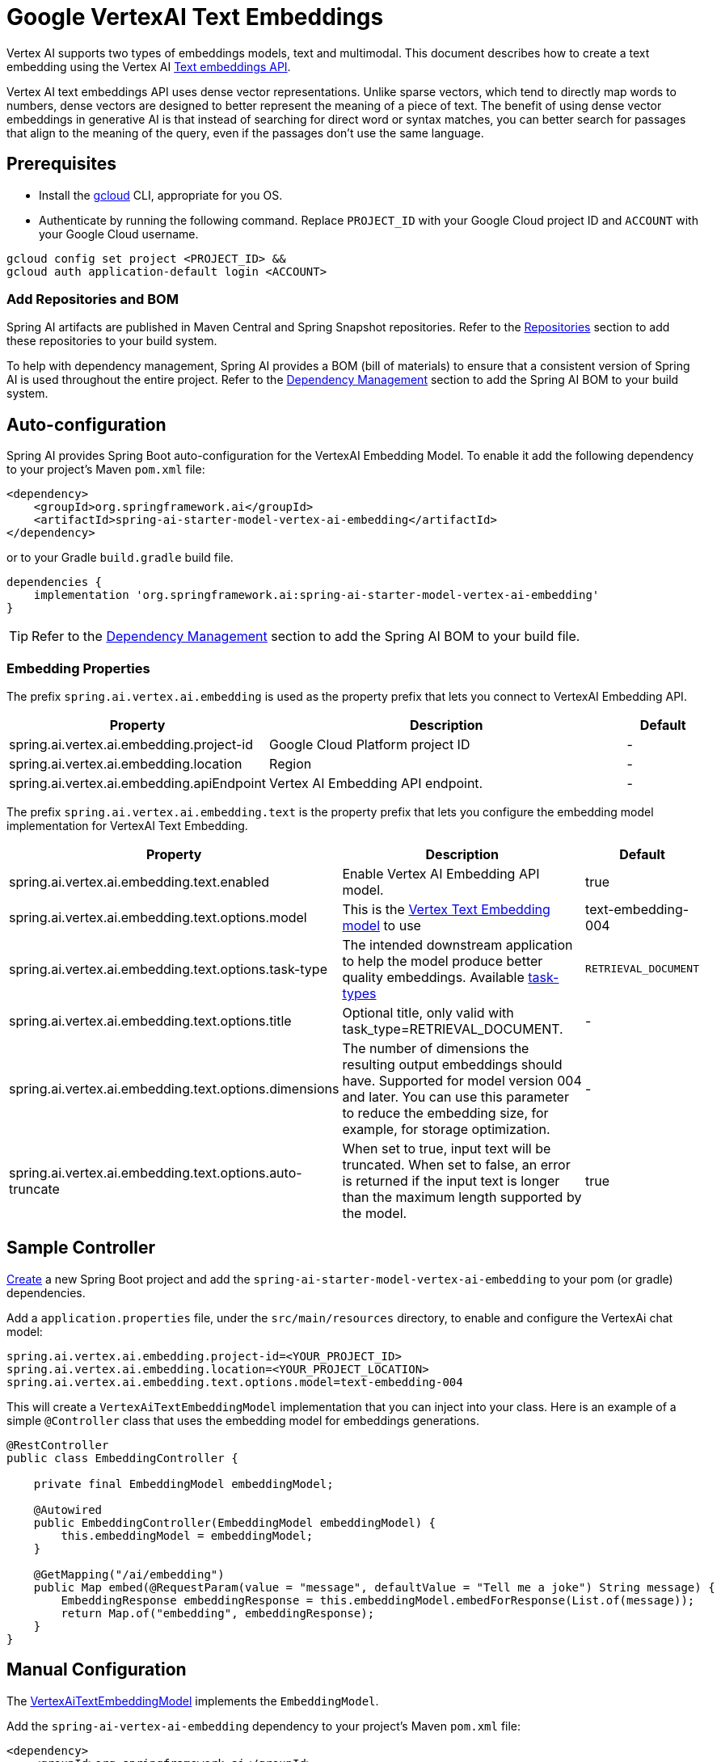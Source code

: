 = Google VertexAI Text Embeddings

Vertex AI supports two types of embeddings models, text and multimodal.
This document describes how to create a text embedding using the Vertex AI link:https://cloud.google.com/vertex-ai/generative-ai/docs/model-reference/text-embeddings-api[Text embeddings API].

Vertex AI text embeddings API uses dense vector representations. 
Unlike sparse vectors, which tend to directly map words to numbers, dense vectors are designed to better represent the meaning of a piece of text. 
The benefit of using dense vector embeddings in generative AI is that instead of searching for direct word or syntax matches, you can better search for passages that align to the meaning of the query, even if the passages don't use the same language.

== Prerequisites

- Install the link:https://cloud.google.com/sdk/docs/install[gcloud] CLI, appropriate for you OS.
- Authenticate by running the following command. 
Replace `PROJECT_ID` with your Google Cloud project ID and `ACCOUNT` with your Google Cloud username.

[source]
----
gcloud config set project <PROJECT_ID> &&
gcloud auth application-default login <ACCOUNT>
----

=== Add Repositories and BOM

Spring AI artifacts are published in Maven Central and Spring Snapshot repositories.
Refer to the xref:getting-started.adoc#repositories[Repositories] section to add these repositories to your build system.

To help with dependency management, Spring AI provides a BOM (bill of materials) to ensure that a consistent version of Spring AI is used throughout the entire project. Refer to the xref:getting-started.adoc#dependency-management[Dependency Management] section to add the Spring AI BOM to your build system.


== Auto-configuration

Spring AI provides Spring Boot auto-configuration for the VertexAI Embedding Model.
To enable it add the following dependency to your project's Maven `pom.xml` file:

[source, xml]
----
<dependency>
    <groupId>org.springframework.ai</groupId>
    <artifactId>spring-ai-starter-model-vertex-ai-embedding</artifactId>
</dependency>
----

or to your Gradle `build.gradle` build file.

[source,groovy]
----
dependencies {
    implementation 'org.springframework.ai:spring-ai-starter-model-vertex-ai-embedding'
}
----

TIP: Refer to the xref:getting-started.adoc#dependency-management[Dependency Management] section to add the Spring AI BOM to your build file.

=== Embedding Properties

The prefix `spring.ai.vertex.ai.embedding` is used as the property prefix that lets you connect to VertexAI Embedding API.

[cols="3,5,1", stripes=even]
|====
| Property | Description | Default

| spring.ai.vertex.ai.embedding.project-id   |  Google Cloud Platform project ID |  -
| spring.ai.vertex.ai.embedding.location   | Region |  -
| spring.ai.vertex.ai.embedding.apiEndpoint   | Vertex AI Embedding API endpoint. |  -

|====

The prefix `spring.ai.vertex.ai.embedding.text` is the property prefix that lets you configure the embedding model implementation for VertexAI Text Embedding.

[cols="3,5,1", stripes=even]
|====
| Property | Description | Default

| spring.ai.vertex.ai.embedding.text.enabled | Enable Vertex AI Embedding API model. | true
| spring.ai.vertex.ai.embedding.text.options.model | This is the link:https://cloud.google.com/vertex-ai/generative-ai/docs/embeddings/get-text-embeddings#supported-models[Vertex Text Embedding model] to use | text-embedding-004
| spring.ai.vertex.ai.embedding.text.options.task-type | The intended downstream application to help the model produce better quality embeddings. Available link:https://cloud.google.com/vertex-ai/generative-ai/docs/model-reference/text-embeddings-api#request_body[task-types]  | `RETRIEVAL_DOCUMENT`
| spring.ai.vertex.ai.embedding.text.options.title | Optional title, only valid with task_type=RETRIEVAL_DOCUMENT.  | -
| spring.ai.vertex.ai.embedding.text.options.dimensions | The number of dimensions the resulting output embeddings should have. Supported for model version 004 and later. You can use this parameter to reduce the embedding size, for example, for storage optimization.  | -
| spring.ai.vertex.ai.embedding.text.options.auto-truncate | When set to true, input text will be truncated. When set to false, an error is returned if the input text is longer than the maximum length supported by the model.  | true
|====

== Sample Controller

https://start.spring.io/[Create] a new Spring Boot project and add the `spring-ai-starter-model-vertex-ai-embedding` to your pom (or gradle) dependencies.

Add a `application.properties` file, under the `src/main/resources` directory, to enable and configure the VertexAi chat model:

[source,application.properties]
----
spring.ai.vertex.ai.embedding.project-id=<YOUR_PROJECT_ID>
spring.ai.vertex.ai.embedding.location=<YOUR_PROJECT_LOCATION>
spring.ai.vertex.ai.embedding.text.options.model=text-embedding-004
----


This will create a `VertexAiTextEmbeddingModel` implementation that you can inject into your class.
Here is an example of a simple `@Controller` class that uses the embedding model for embeddings generations.

[source,java]
----
@RestController
public class EmbeddingController {

    private final EmbeddingModel embeddingModel;

    @Autowired
    public EmbeddingController(EmbeddingModel embeddingModel) {
        this.embeddingModel = embeddingModel;
    }

    @GetMapping("/ai/embedding")
    public Map embed(@RequestParam(value = "message", defaultValue = "Tell me a joke") String message) {
        EmbeddingResponse embeddingResponse = this.embeddingModel.embedForResponse(List.of(message));
        return Map.of("embedding", embeddingResponse);
    }
}
----

== Manual Configuration

The https://github.com/spring-projects/spring-ai/blob/main/models/spring-ai-vertex-ai-embedding/src/main/java/org/springframework/ai/vertexai/embedding/VertexAiTextEmbeddingModel.java[VertexAiTextEmbeddingModel] implements the `EmbeddingModel`.

Add the `spring-ai-vertex-ai-embedding` dependency to your project's Maven `pom.xml` file:

[source, xml]
----
<dependency>
    <groupId>org.springframework.ai</groupId>
    <artifactId>spring-ai-vertex-ai-embedding</artifactId>
</dependency>
----

or to your Gradle `build.gradle` build file.

[source,groovy]
----
dependencies {
    implementation 'org.springframework.ai:spring-ai-vertex-ai-embedding'
}
----

TIP: Refer to the xref:getting-started.adoc#dependency-management[Dependency Management] section to add the Spring AI BOM to your build file.

Next, create a `VertexAiTextEmbeddingModel` and use it for text generations:

[source,java]
----
VertexAiEmbeddingConnectionDetails connectionDetails =
    VertexAiEmbeddingConnectionDetails.builder()
        .projectId(System.getenv(<VERTEX_AI_GEMINI_PROJECT_ID>))
        .location(System.getenv(<VERTEX_AI_GEMINI_LOCATION>))
        .build();

VertexAiTextEmbeddingOptions options = VertexAiTextEmbeddingOptions.builder()
    .model(VertexAiTextEmbeddingOptions.DEFAULT_MODEL_NAME)
    .build();

var embeddingModel = new VertexAiTextEmbeddingModel(this.connectionDetails, this.options);

EmbeddingResponse embeddingResponse = this.embeddingModel
	.embedForResponse(List.of("Hello World", "World is big and salvation is near"));
----

=== Load credentials from a Google Service Account

To programmatically load the GoogleCredentials from a Service Account json file, you can use the following:

[source,java]
----
GoogleCredentials credentials = GoogleCredentials.fromStream(<INPUT_STREAM_TO_CREDENTIALS_JSON>)
        .createScoped("https://www.googleapis.com/auth/cloud-platform");
credentials.refreshIfExpired();

VertexAiEmbeddingConnectionDetails connectionDetails =
    VertexAiEmbeddingConnectionDetails.builder()
        .projectId(System.getenv(<VERTEX_AI_GEMINI_PROJECT_ID>))
        .location(System.getenv(<VERTEX_AI_GEMINI_LOCATION>))
        .apiEndpoint(endpoint)
        .predictionServiceSettings(
            PredictionServiceSettings.newBuilder()
                .setEndpoint(endpoint)
                .setCredentialsProvider(FixedCredentialsProvider.create(credentials))
                .build());
----

